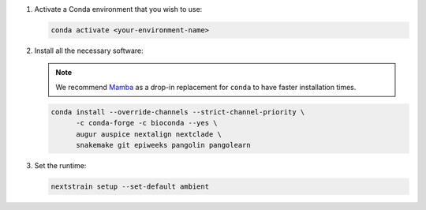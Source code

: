 1. Activate a Conda environment that you wish to use:

   .. code-block:: bash

      conda activate <your-environment-name>

2. Install all the necessary software:

   .. note::

      We recommend `Mamba <https://mamba.readthedocs.io>`_ as a drop-in replacement for ``conda`` to have faster installation times.

   .. code-block:: bash

      conda install --override-channels --strict-channel-priority \
            -c conda-forge -c bioconda --yes \
            augur auspice nextalign nextclade \
            snakemake git epiweeks pangolin pangolearn

3. Set the runtime:

   .. code-block:: none

      nextstrain setup --set-default ambient
